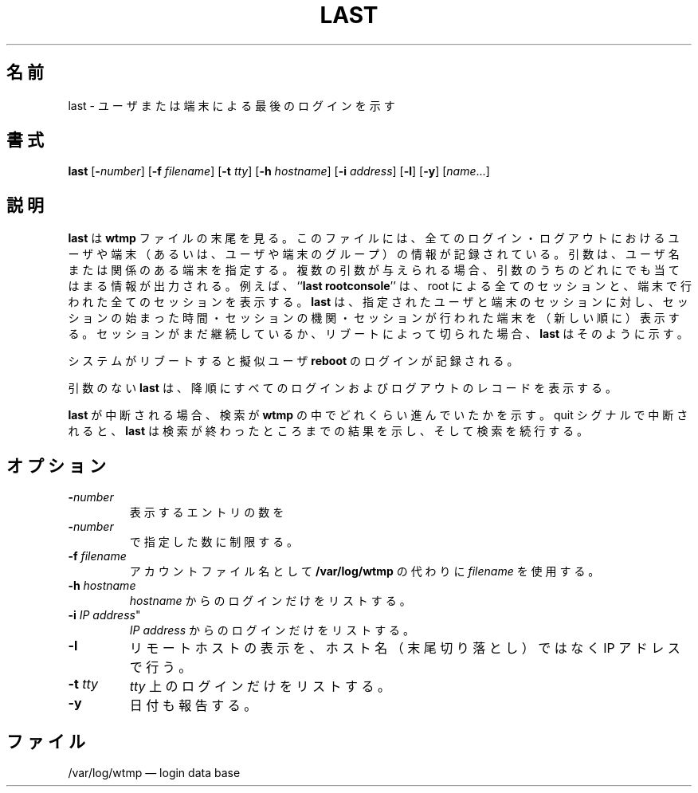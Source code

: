 .\"
.\" Japanese Version Copyright (c) 2001 Maki KURODA
.\"     all right reserved,
.\" Translated Tue Nov  10 18:28:49 JST 2001
.\" by Maki KURODA <mkuroda@aisys-jp.com>
.\"
.TH LAST 1 "20 March 1992"
.SH 名前
last \- ユーザまたは端末による最後のログインを示す
.SH 書式
.ad l
.B last
.RB [ \-\fP\fInumber\fP ]
.RB [ \-f
.IR filename ]
.RB [ \-t
.IR tty ]
.RB [ \-h
.IR hostname ]
.RB [ \-i
.IR address ]
.RB [ \-l ]
.RB [ \-y ]
.RI [ name ...]
.ad b
.SH 説明
\fBlast\fP は \fBwtmp\fP ファイルの末尾を見る。このファイルには、全ての
ログイン・ログアウトにおけるユーザや端末（あるいは、ユーザや端末のグループ）の
情報が記録されている。
引数は、ユーザ名または関係のある端末を指定する。
複数の引数が与えられる場合、引数のうちのどれにでも当てはまる情報が
出力される。
例えば、``\fBlast rootconsole\fP'' は、root による全てのセッションと、
端末で行われた全てのセッションを表示する。
\fBlast\fP は、指定されたユーザと端末のセッションに対し、
セッションの始まった時間・セッションの機関・セッションが行われた端末を
（新しい順に）表示する。
セッションがまだ継続しているか、
リブートによって切られた場合、\fBlast\fP はそのように示す。
.LP
システムがリブートすると擬似ユーザ \fBreboot\fP のログインが記録される。
.LP
引数のない \fBlast\fP は、降順にすべてのログインおよびログアウトのレコードを表示する。
.LP
\fBlast\fP が中断される場合、検索が \fBwtmp\fP の中で
どれくらい進んでいたかを示す。quit シグナルで中断されると、\fBlast\fP は
検索が終わったところまでの結果を示し、そして検索を続行する。
.SH オプション
.IP \fB\-\fP\fInumber\fP
表示するエントリの数を
.IP \fB\-\fP\fInumber\fP
で指定した数に制限する。
.IP "\fB\-f\fP \fIfilename\fP"
アカウントファイル名として
.BR /var/log/wtmp
の代わりに \fIfilename\fP を使用する。
.IP "\fB\-h\fP \fIhostname\fP"
\fIhostname\fP からのログインだけをリストする。
.IP "\fB\-i\fP \fIIP address\fP""
\fIIP address\fP からのログインだけをリストする。
.IP "\fB\-l\fP"
リモートホストの表示を、ホスト名（末尾切り落とし）ではなく IP アドレス で行う。
.IP "\fB\-t\fP \fItty\fP"
\fItty\fP 上のログインだけをリストする。
.IP "\fB\-y\fP"
日付も報告する。
.SH ファイル
/var/log/wtmp \(em login data base
